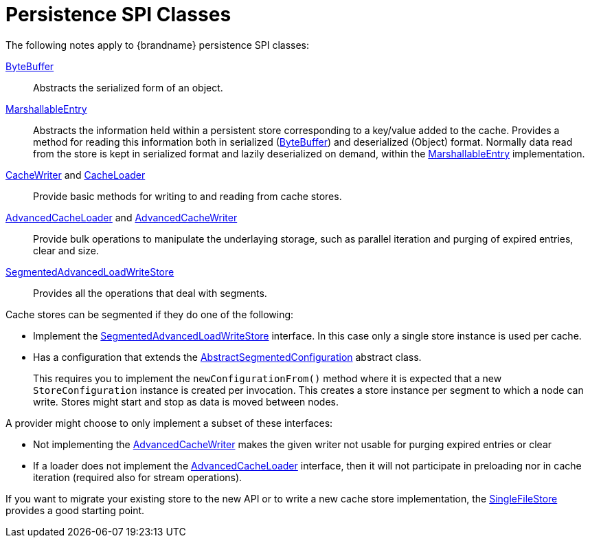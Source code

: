 = Persistence SPI Classes

The following notes apply to {brandname} persistence SPI classes:

link:{javadocroot}/org/infinispan/commons/io/ByteBuffer.html[ByteBuffer]:: Abstracts the serialized form of an object.

link:{javadocroot}/org/infinispan/persistence/spi/MarshallableEntry.html[MarshallableEntry]::
Abstracts the information held within a persistent store corresponding to a key/value added to the cache. Provides a method for reading this information both in serialized (link:{javadocroot}/org/infinispan/commons/io/ByteBuffer.html[ByteBuffer]) and deserialized (Object) format. Normally data read from the store is kept in serialized format and lazily deserialized on demand, within the link:{javadocroot}/org/infinispan/persistence/spi/MarshallableEntry.html[MarshallableEntry] implementation.

link:{javadocroot}/org/infinispan/persistence/spi/CacheWriter.html[CacheWriter] and link:{javadocroot}/org/infinispan/persistence/spi/CacheLoader.html[CacheLoader]::
Provide basic methods for writing to and reading from cache stores.

link:{javadocroot}/org/infinispan/persistence/spi/AdvancedCacheLoader.html[AdvancedCacheLoader] and link:{javadocroot}/org/infinispan/persistence/spi/AdvancedCacheWriter.html[AdvancedCacheWriter]::
Provide bulk operations to manipulate the underlaying storage, such as parallel
iteration and purging of expired entries, clear and size.

link:{javadocroot}/org/infinispan/persistence/spi/SegmentedAdvancedLoadWriteStore.html[SegmentedAdvancedLoadWriteStore]::
Provides all the operations that deal with segments.

Cache stores can be segmented if they do one of the following:

* Implement the
link:{javadocroot}/org/infinispan/persistence/spi/SegmentedAdvancedLoadWriteStore.html[SegmentedAdvancedLoadWriteStore] interface. In this case only a single
store instance is used per cache.

* Has a configuration that extends the link:{javadocroot}/org/infinispan/configuration/cache/AbstractSegmentedConfiguration.html[AbstractSegmentedConfiguration] abstract class.
+
This requires you to implement the `newConfigurationFrom()` method where it is expected that a new `StoreConfiguration` instance is created per invocation. This creates a store instance per segment to which a node can write. Stores might start and stop as data is moved between nodes.

A provider might choose to only implement a subset of these interfaces:

* Not implementing the  link:{javadocroot}/org/infinispan/persistence/spi/AdvancedCacheWriter.html[AdvancedCacheWriter] makes the given writer not usable for purging expired entries or clear

* If a loader does not implement the link:{javadocroot}/org/infinispan/persistence/spi/AdvancedCacheLoader.html[AdvancedCacheLoader] interface, then it will not participate in preloading nor in cache iteration (required also for stream operations).

//Community only
ifndef::productized[]

If you want to migrate your existing store to the new API or to write a new cache store implementation, the link:https://github.com/infinispan/infinispan/blob/master/core/src/main/java/org/infinispan/persistence/file/SingleFileStore.java[SingleFileStore] provides a good starting point.
endif::productized[]
